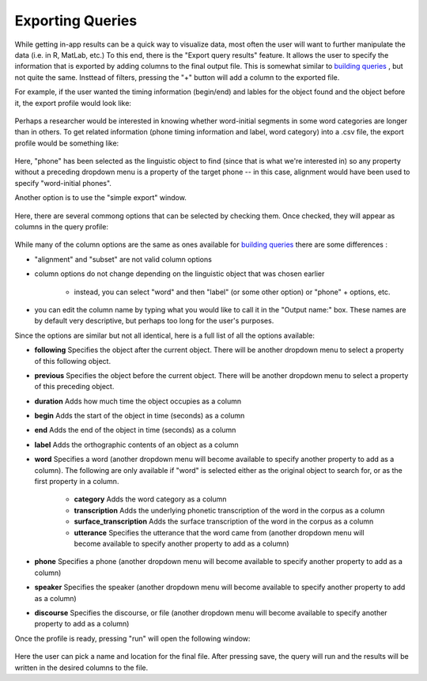 .. _exporting:

*****************
Exporting Queries
*****************

While getting in-app results can be a quick way to visualize data, most often the user will want to further manipulate the data (i.e. in R, MatLab, etc.) To this end, there is the "Export query results" feature. It allows the user to specify the information that is exported by adding columns to the final output file. This is somewhat similar to `building queries <http://sct.readthedocs.io/en/latest/additional/buildingqueries.html>`_ , but not quite the same. Insttead of filters, pressing the "+" button will add a column to the exported file.

For example, if the user wanted the timing information (begin/end) and lables for the object found and the object before it, the export profile would look like:

    .. image:: exprofile.png
        :width: 656px
        :align: center
        :height: 240px
        :alt: Image cannot be displayed in your browser

Perhaps a researcher would be interested in knowing whether word-initial segments in some word categories are longer than in others. To get related information (phone timing information and label, word category) into a .csv file, the export profile would be something like:

    .. image:: exprofile2.png
        :width: 683px
        :align: center
        :height: 412px
        :alt: Image cannot be displayed in your browser

Here, "phone" has been selected as the linguistic object to find (since that is what we're interested in) so any property without a preceding dropdown menu is a property of the target phone -- in this case, alignment would have been used to specify "word-initial phones".

Another option is to use the "simple export" window.

    .. image:: simpleexport.png
        :width: 720px
        :align: center
        :height: 650px
        :alt: Image cannot be displayed in your browser

Here, there are several commong options that can be selected by checking them. Once checked, they will appear as columns in the query profile:

    .. image:: simpleexportfull.png
        :width: 720px
        :align: center
        :height: 650px
        :alt: Image cannot be displayed in your browser


While many of the column options are the same as ones available for `building queries <http://sct.readthedocs.io/en/latest/additional/buildingqueries.html>`_ there are some differences :

* "alignment" and "subset" are not valid column options
* column options do not change depending on the linguistic object that was chosen earlier

    * instead, you can select "word" and then "label" (or some other option) or "phone" + options, etc.

* you can edit the column name by typing what you would like to call it in the "Output name:" box. These names are by default very descriptive, but perhaps too long for the user's purposes.

Since the options are similar but not all identical, here is a full list of all the options available:

* **following** Specifies the object after the current object. There will be another dropdown menu to select a property of this following object.
* **previous** Specifies the object before the current object. There will be another dropdown menu to select a property of this preceding object.
* **duration** Adds how much time the object occupies as a column
* **begin** Adds the start of the object in time (seconds) as a column
* **end** Adds the end of the object in time (seconds) as a column
* **label** Adds the orthographic contents of an object as a column
* **word** Specifies a word (another dropdown menu will become available to specify another property to add as a column). The following are only available if "word" is selected either as the original object to search for, or as the first property in a column.

    * **category** Adds the word category as a column
    * **transcription** Adds the underlying phonetic transcription of the word in the corpus as a column
    * **surface_transcription** Adds the surface transcription of the word in the corpus as a column
    * **utterance** Specifies the utterance that the word came from (another dropdown menu will become available to specify another property to add as a column)

* **phone** Specifies a phone (another dropdown menu will become available to specify another property to add as a column)
* **speaker** Specifies the speaker (another dropdown menu will become available to specify another property to add as a column)
* **discourse** Specifies the discourse, or file (another dropdown menu will become available to specify another property to add as a column)



Once the profile is ready, pressing "run" will open the following window:

    .. image:: saveas.png
        :width: 427px
        :align: center
        :height: 190px
        :alt: Image cannot be displayed in your browser

Here the user can pick a name and location for the final file. After pressing save, the query will run and the results will be written in the desired columns to the file.

